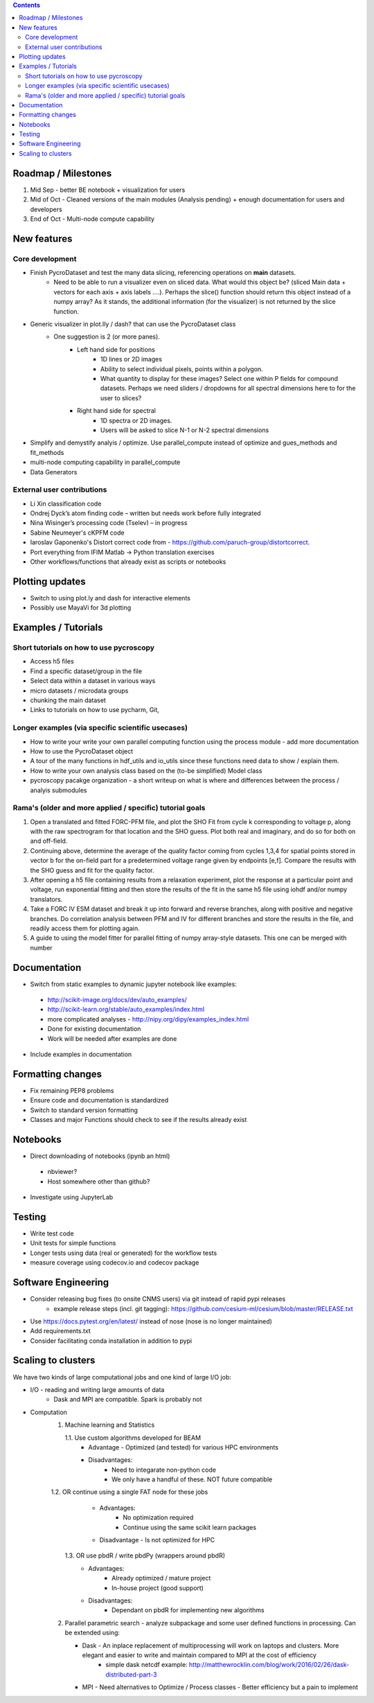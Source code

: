.. contents::

Roadmap / Milestones
--------------------
1. Mid Sep - better BE notebook + visualization for users
2. Mid of Oct - Cleaned versions of the main modules (Analysis pending) + enough documentation for users and developers
3. End of Oct - Multi-node compute capability

New features
------------
Core development
~~~~~~~~~~~~~~~~
* Finish PycroDataset and test the many data slicing, referencing operations on **main** datasets. 
   * Need to be able to run a visualizer even on sliced data. What would this object be? (sliced Main data + vectors for each axis + axis labels ....). Perhaps the slice() function should return this object instead of a numpy array? As it stands, the additional information (for the visualizer) is not returned by the slice function.
* Generic visualizer in plot.lly / dash? that can use the PycroDataset class
   * One suggestion is 2 (or more panes). 
         * Left hand side for positions
               * 1D lines or 2D images
               * Ability to select individual pixels, points within a polygon.
               * What quantity to display for these images? Select one within P fields for compound datasets. Perhaps we need sliders / dropdowns for all spectral dimensions here to for the user to slices?
         * Right hand side for spectral
               * 1D spectra or 2D images. 
               * Users will be asked to slice N-1 or N-2 spectral dimensions
* Simplify and demystify analyis / optimize. Use parallel_compute instead of optimize and gues_methods and fit_methods
* multi-node computing capability in parallel_compute
* Data Generators

External user contributions
~~~~~~~~~~~~~~~~~~~~~~~~~~~
* Li Xin classification code 
* Ondrej Dyck’s atom finding code – written but needs work before fully integrated
* Nina Wisinger’s processing code (Tselev) – in progress
* Sabine Neumeyer's cKPFM code
* Iaroslav Gaponenko's Distort correct code from - https://github.com/paruch-group/distortcorrect.
* Port everything from IFIM Matlab -> Python translation exercises
* Other workflows/functions that already exist as scripts or notebooks

Plotting updates
----------------
*	Switch to using plot.ly and dash for interactive elements
*	Possibly use MayaVi for 3d plotting

Examples / Tutorials
--------------------
Short tutorials on how to use pycroscopy
~~~~~~~~~~~~~~~~~~~~~~~~~~~~~~~~~~~~~~~~
* Access h5 files
* Find a specific dataset/group in the file
* Select data within a dataset in various ways
* micro datasets / microdata groups
* chunking the main dataset
* Links to tutorials on how to use pycharm, Git, 

Longer examples (via specific scientific usecases)
~~~~~~~~~~~~~~~~~~~~~~~~~~~~~~~~~~~~~~~~~~~~~~~~~~~~~~~~~~~
* How to write your write your own parallel computing function using the process module - add more documentation
* How to use the PycroDataset object
* A tour of the many functions in hdf_utils and io_utils since these functions need data to show / explain them.
* How to write your own analysis class based on the (to-be simplified) Model class
* pycroscopy pacakge organization - a short writeup on what is where and differences between the process / analyis submodules

Rama's (older and more applied / specific) tutorial goals
~~~~~~~~~~~~~~~~~~~~
1. Open a translated and fitted FORC-PFM file, and plot the SHO Fit from cycle k corresponding to voltage p, along with the raw spectrogram for that location and the SHO guess. Plot both real and imaginary, and do so for both on and off-field.
2. Continuing above, determine the average of the quality factor coming from cycles 1,3,4 for spatial points stored in vector b for the on-field part for a predetermined voltage range given by endpoints [e,f]. Compare the results with the SHO guess and fit for the quality factor.
3. After opening a h5 file containing results from a relaxation experiment, plot the response at a particular point and voltage, run exponential fitting and then store the results of the fit in the same h5 file using iohdf and/or numpy translators.
4. Take a FORC IV ESM dataset and break it up into forward and reverse branches, along with positive and negative branches. Do correlation analysis between PFM and IV for different branches and store the results in the file, and readily access them for plotting again.
5. A guide to using the model fitter for parallel fitting of numpy array-style datasets. This one can be merged with number 

Documentation
-------------
*	Switch from static examples to dynamic jupyter notebook like examples:
   * http://scikit-image.org/docs/dev/auto_examples/ 
   * http://scikit-learn.org/stable/auto_examples/index.html 
   * more complicated analyses -  http://nipy.org/dipy/examples_index.html
   * Done for existing documentation
   * Work will be needed after examples are done
*	Include examples in documentation

Formatting changes
------------------
*	Fix remaining PEP8 problems
*	Ensure code and documentation is standardized
*	Switch to standard version formatting
*	Classes and major Functions should check to see if the results already exist

Notebooks
---------
*	Direct downloading of notebooks (ipynb an html)
  * nbviewer?
  * Host somewhere other than github?
*	Investigate using JupyterLab

Testing
-------
*	Write test code
*	Unit tests for simple functions
*	Longer tests using data (real or generated) for the workflow tests
*  measure coverage using codecov.io and codecov package

Software Engineering
--------------------
* Consider releasing bug fixes (to onsite CNMS users) via git instead of rapid pypi releases 
   * example release steps (incl. git tagging): https://github.com/cesium-ml/cesium/blob/master/RELEASE.txt
* Use https://docs.pytest.org/en/latest/ instead of nose (nose is no longer maintained)
* Add requirements.txt
* Consider facilitating conda installation in addition to pypi

Scaling to clusters
-------------------
We have two kinds of large computational jobs and one kind of large I/O job:

* I/O - reading and writing large amounts of data
   * Dask and MPI are compatible. Spark is probably not
* Computation
   1. Machine learning and Statistics
   
      1.1. Use custom algorithms developed for BEAM
         * Advantage - Optimized (and tested) for various HPC environments
         * Disadvantages:
            * Need to integarate non-python code
            * We only have a handful of these. NOT future compatible            
      1.2. OR continue using a single FAT node for these jobs
         * Advantages:
            * No optimization required
            * Continue using the same scikit learn packages
         * Disadvantage - Is not optimized for HPC
       1.3. OR use pbdR / write pbdPy (wrappers around pbdR)
         * Advantages:
            * Already optimized / mature project
            * In-house project (good support) 
         * Disadvantages:
            * Dependant on pbdR for implementing new algorithms
            
   2. Parallel parametric search - analyze subpackage and some user defined functions in processing. Can be extended using:
   
      * Dask - An inplace replacement of multiprocessing will work on laptops and clusters. More elegant and easier to write and maintain compared to MPI at the cost of efficiency
         * simple dask netcdf example: http://matthewrocklin.com/blog/work/2016/02/26/dask-distributed-part-3
      * MPI - Need alternatives to Optimize / Process classes - Better efficiency but a pain to implement
